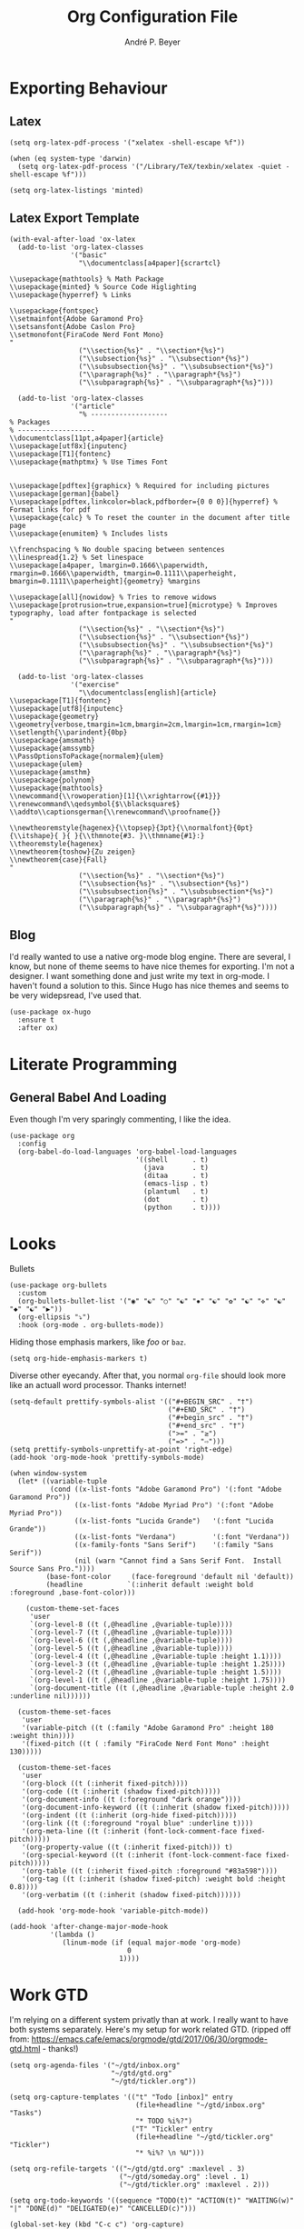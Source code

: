 #+TITLE:  Org Configuration File
#+AUTHOR: André P. Beyer
#+EMAIL:  mail@beyeran.site

* Exporting Behaviour
** Latex

   #+BEGIN_SRC elisp
     (setq org-latex-pdf-process '("xelatex -shell-escape %f"))

     (when (eq system-type 'darwin)
       (setq org-latex-pdf-process '("/Library/TeX/texbin/xelatex -quiet -shell-escape %f")))

     (setq org-latex-listings 'minted) 
   #+END_SRC

** Latex Export Template

   #+BEGIN_SRC elisp
     (with-eval-after-load 'ox-latex
       (add-to-list 'org-latex-classes
                    '("basic"
                      "\\documentclass[a4paper]{scrartcl}

     \\usepackage{mathtools} % Math Package
     \\usepackage{minted} % Source Code Higlighting
     \\usepackage{hyperref} % Links

     \\usepackage{fontspec}
     \\setmainfont{Adobe Garamond Pro}
     \\setsansfont{Adobe Caslon Pro}
     \\setmonofont{FiraCode Nerd Font Mono}
     "
                      ("\\section{%s}" . "\\section*{%s}")
                      ("\\subsection{%s}" . "\\subsection*{%s}")
                      ("\\subsubsection{%s}" . "\\subsubsection*{%s}")
                      ("\\paragraph{%s}" . "\\paragraph*{%s}")
                      ("\\subparagraph{%s}" . "\\subparagraph*{%s}")))
  
       (add-to-list 'org-latex-classes
                    '("article"
                      "% -------------------
     % Packages
     % -------------------
     \\documentclass[11pt,a4paper]{article}
     \\usepackage[utf8x]{inputenc}
     \\usepackage[T1]{fontenc}
     \\usepackage{mathptmx} % Use Times Font


     \\usepackage[pdftex]{graphicx} % Required for including pictures
     \\usepackage[german]{babel}
     \\usepackage[pdftex,linkcolor=black,pdfborder={0 0 0}]{hyperref} % Format links for pdf
     \\usepackage{calc} % To reset the counter in the document after title page
     \\usepackage{enumitem} % Includes lists

     \\frenchspacing % No double spacing between sentences
     \\linespread{1.2} % Set linespace
     \\usepackage[a4paper, lmargin=0.1666\\paperwidth, rmargin=0.1666\\paperwidth, tmargin=0.1111\\paperheight, bmargin=0.1111\\paperheight]{geometry} %margins

     \\usepackage[all]{nowidow} % Tries to remove widows
     \\usepackage[protrusion=true,expansion=true]{microtype} % Improves typography, load after fontpackage is selected
     "
                      ("\\section{%s}" . "\\section*{%s}")
                      ("\\subsection{%s}" . "\\subsection*{%s}")
                      ("\\subsubsection{%s}" . "\\subsubsection*{%s}")
                      ("\\paragraph{%s}" . "\\paragraph*{%s}")
                      ("\\subparagraph{%s}" . "\\subparagraph*{%s}")))

       (add-to-list 'org-latex-classes
                    '("exercise"
                      "\\documentclass[english]{article}
     \\usepackage[T1]{fontenc}
     \\usepackage[utf8]{inputenc}
     \\usepackage{geometry}
     \\geometry{verbose,tmargin=1cm,bmargin=2cm,lmargin=1cm,rmargin=1cm}
     \\setlength{\\parindent}{0bp}
     \\usepackage{amsmath}
     \\usepackage{amssymb}
     \\PassOptionsToPackage{normalem}{ulem}
     \\usepackage{ulem}
     \\usepackage{amsthm}
     \\usepackage{polynom}
     \\usepackage{mathtools}
     \\newcommand{\\rowoperation}[1]{\\xrightarrow{{#1}}}
     \\renewcommand\\qedsymbol{$\\blacksquare$}
     \\addto\\captionsgerman{\\renewcommand\\proofname{}}

     \\newtheoremstyle{hagenex}{\\topsep}{3pt}{\\normalfont}{0pt}{\\itshape}{ }{ }{\\thmnote{#3. }\\thmname{#1}:}
     \\theoremstyle{hagenex}
     \\newtheorem{toshow}{Zu zeigen}
     \\newtheorem{case}{Fall}
     "
                      ("\\section{%s}" . "\\section*{%s}")
                      ("\\subsection{%s}" . "\\subsection*{%s}")
                      ("\\subsubsection{%s}" . "\\subsubsection*{%s}")
                      ("\\paragraph{%s}" . "\\paragraph*{%s}")
                      ("\\subparagraph{%s}" . "\\subparagraph*{%s}"))))
   #+END_SRC

** Blog

   I'd really wanted to use a native org-mode blog engine. There are
   several, I know, but none of theme seems to have nice themes for
   exporting. I'm not a designer. I want something done and just write
   my text in org-mode. I haven't found a solution to this. Since Hugo
   has nice themes and seems to be very widepsread, I've used that.

   #+begin_src elisp
     (use-package ox-hugo
       :ensure t
       :after ox)
   #+end_src

* Literate Programming

** General Babel And Loading

   Even though I'm very sparingly commenting, I like the idea.

   #+BEGIN_SRC elisp
     (use-package org
       :config
       (org-babel-do-load-languages 'org-babel-load-languages
                                    '((shell      . t)
                                      (java       . t)
                                      (ditaa      . t)
                                      (emacs-lisp . t)
                                      (plantuml   . t)
                                      (dot        . t)
                                      (python     . t))))
   #+END_SRC

* Looks

  Bullets

  #+BEGIN_SRC elisp
    (use-package org-bullets
      :custom
      (org-bullets-bullet-list '("◉" "☯" "○" "☯" "✸" "☯" "✿" "☯" "✜" "☯" "◆" "☯" "▶"))
      (org-ellipsis "⤵")
      :hook (org-mode . org-bullets-mode))
  #+END_SRC

  Hiding those emphasis markers, like /foo/ or =baz=.

  #+BEGIN_SRC elisp
    (setq org-hide-emphasis-markers t)
  #+END_SRC

  Diverse other eyecandy. After that, you normal =org-file= should look
  more like an actuall word processor. Thanks internet!

  #+BEGIN_SRC elisp
    (setq-default prettify-symbols-alist '(("#+BEGIN_SRC" . "†")
                                           ("#+END_SRC" . "†")
                                           ("#+begin_src" . "†")
                                           ("#+end_src" . "†")
                                           (">=" . "≥")
                                           ("=>" . "⇨")))
    (setq prettify-symbols-unprettify-at-point 'right-edge)
    (add-hook 'org-mode-hook 'prettify-symbols-mode)

    (when window-system
      (let* ((variable-tuple
              (cond ((x-list-fonts "Adobe Garamond Pro") '(:font "Adobe Garamond Pro"))
                    ((x-list-fonts "Adobe Myriad Pro") '(:font "Adobe Myriad Pro"))
                    ((x-list-fonts "Lucida Grande")   '(:font "Lucida Grande"))
                    ((x-list-fonts "Verdana")         '(:font "Verdana"))
                    ((x-family-fonts "Sans Serif")    '(:family "Sans Serif"))
                    (nil (warn "Cannot find a Sans Serif Font.  Install Source Sans Pro."))))
             (base-font-color     (face-foreground 'default nil 'default))
             (headline           `(:inherit default :weight bold :foreground ,base-font-color)))

        (custom-theme-set-faces
         'user
         `(org-level-8 ((t (,@headline ,@variable-tuple))))
         `(org-level-7 ((t (,@headline ,@variable-tuple))))
         `(org-level-6 ((t (,@headline ,@variable-tuple))))
         `(org-level-5 ((t (,@headline ,@variable-tuple))))
         `(org-level-4 ((t (,@headline ,@variable-tuple :height 1.1))))
         `(org-level-3 ((t (,@headline ,@variable-tuple :height 1.25))))
         `(org-level-2 ((t (,@headline ,@variable-tuple :height 1.5))))
         `(org-level-1 ((t (,@headline ,@variable-tuple :height 1.75))))
         `(org-document-title ((t (,@headline ,@variable-tuple :height 2.0 :underline nil))))))

      (custom-theme-set-faces
       'user
       '(variable-pitch ((t (:family "Adobe Garamond Pro" :height 180 :weight thin))))
       '(fixed-pitch ((t ( :family "FiraCode Nerd Font Mono" :height 130)))))

      (custom-theme-set-faces
       'user
       '(org-block ((t (:inherit fixed-pitch))))
       '(org-code ((t (:inherit (shadow fixed-pitch)))))
       '(org-document-info ((t (:foreground "dark orange"))))
       '(org-document-info-keyword ((t (:inherit (shadow fixed-pitch)))))
       '(org-indent ((t (:inherit (org-hide fixed-pitch)))))
       '(org-link ((t (:foreground "royal blue" :underline t))))
       '(org-meta-line ((t (:inherit (font-lock-comment-face fixed-pitch)))))
       '(org-property-value ((t (:inherit fixed-pitch))) t)
       '(org-special-keyword ((t (:inherit (font-lock-comment-face fixed-pitch)))))
       '(org-table ((t (:inherit fixed-pitch :foreground "#83a598"))))
       '(org-tag ((t (:inherit (shadow fixed-pitch) :weight bold :height 0.8))))
       '(org-verbatim ((t (:inherit (shadow fixed-pitch))))))

      (add-hook 'org-mode-hook 'variable-pitch-mode))

    (add-hook 'after-change-major-mode-hook
              '(lambda ()
                 (linum-mode (if (equal major-mode 'org-mode)
                                 0
                               1))))
  #+END_SRC

* Work GTD

  I'm relying on a different system privatly than at work. I really
  want to have both systems separately. Here's my setup for work
  related GTD. (ripped off from:
  https://emacs.cafe/emacs/orgmode/gtd/2017/06/30/orgmode-gtd.html -
  thanks!)

  #+begin_src elisp
    (setq org-agenda-files '("~/gtd/inbox.org"
                             "~/gtd/gtd.org"
                             "~/gtd/tickler.org"))

    (setq org-capture-templates '(("t" "Todo [inbox]" entry
                                   (file+headline "~/gtd/inbox.org" "Tasks")
                                   "* TODO %i%?")
                                  ("T" "Tickler" entry
                                   (file+headline "~/gtd/tickler.org" "Tickler")
                                   "* %i%? \n %U")))

    (setq org-refile-targets '(("~/gtd/gtd.org" :maxlevel . 3)
                               ("~/gtd/someday.org" :level . 1)
                               ("~/gtd/tickler.org" :maxlevel . 2)))

    (setq org-todo-keywords '((sequence "TODO(t)" "ACTION(t)" "WAITING(w)" "|" "DONE(d)" "DELIGATED(e)" "CANCELLED(c)")))

    (global-set-key (kbd "C-c c") 'org-capture)
    (global-set-key (kbd "C-c a") 'org-agenda)

    (setq org-agenda-block-separator (string-to-char " "))
    (setq org-agenda-hidden-separator "@-@")

    (setq org-agenda-custom-commands
          '(("o" "My Agenda"
             ((todo "TODO" (
                            (org-agenda-overriding-header "⚡ Do Today:\n")
                            (org-agenda-remove-tags t)
                            (org-agenda-prefix-format "  %-2i %-13b"),
                            (org-agenda-todo-keyword-format "")))
              (agenda "" (
                          (org-agenda-start-day "+0d")
                          (org-agenda-span 5)
                          (org-agenda-overriding-header "⚡ Schedule:\n")
                          (org-agenda-repeating-timestamp-show-all nil)
                          (org-agenda-remove-tags t)
                          (org-agenda-prefix-format "  %-3i  %-15b%t %s")
                          ;; (concat "  %-3i  %-15b %t%s" org-agenda-hidden-separator))
                          (org-agenda-todo-keyword-format " ☐ ")
                          (org-agenda-current-time-string "⮜┈┈┈┈┈┈┈ now")
                          ;; (org-agenda-scheduled-leaders '("" ""))
                          ;; (org-agenda-deadline-leaders '("" ""))
                          (org-agenda-time-grid (quote ((daily today remove-match) (0900 1200 1800 2100) "      " "┈┈┈┈┈┈┈┈┈┈┈┈┈")))))))))
  #+end_src

* Closing

  #+BEGIN_SRC elisp
    (provide 'init-org)
  #+END_SRC

#+PROPERTY:    header-args:elisp  :tangle ~/.emacs.d/elisp/init-org.el
#+PROPERTY:    header-args:shell  :tangle no
#+PROPERTY:    header-args        :results silent   :eval no-export   :comments org

